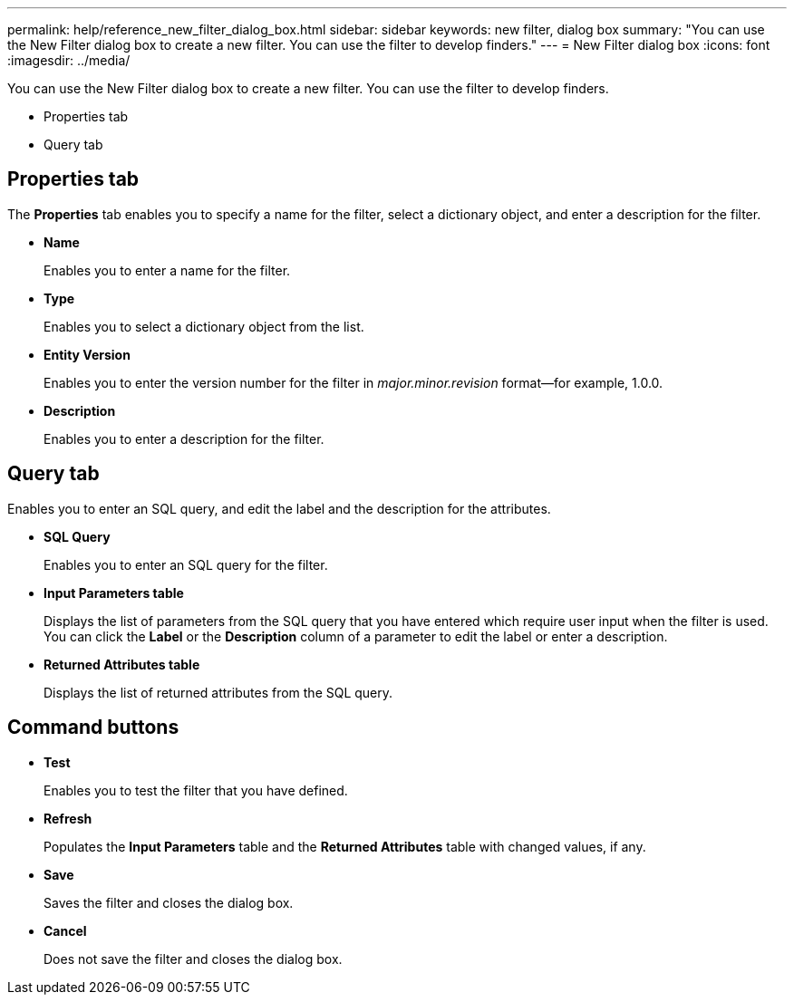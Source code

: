 ---
permalink: help/reference_new_filter_dialog_box.html
sidebar: sidebar
keywords: new filter, dialog box
summary: "You can use the New Filter dialog box to create a new filter. You can use the filter to develop finders."
---
= New Filter dialog box
:icons: font
:imagesdir: ../media/

[.lead]
You can use the New Filter dialog box to create a new filter. You can use the filter to develop finders.

* Properties tab
* Query tab

== Properties tab

The *Properties* tab enables you to specify a name for the filter, select a dictionary object, and enter a description for the filter.

* *Name*
+
Enables you to enter a name for the filter.

* *Type*
+
Enables you to select a dictionary object from the list.

* *Entity Version*
+
Enables you to enter the version number for the filter in _major.minor.revision_ format--for example, 1.0.0.

* *Description*
+
Enables you to enter a description for the filter.

== Query tab

Enables you to enter an SQL query, and edit the label and the description for the attributes.

* *SQL Query*
+
Enables you to enter an SQL query for the filter.

* *Input Parameters table*
+
Displays the list of parameters from the SQL query that you have entered which require user input when the filter is used. You can click the *Label* or the *Description* column of a parameter to edit the label or enter a description.

* *Returned Attributes table*
+
Displays the list of returned attributes from the SQL query.

== Command buttons

* *Test*
+
Enables you to test the filter that you have defined.

* *Refresh*
+
Populates the *Input Parameters* table and the *Returned Attributes* table with changed values, if any.

* *Save*
+
Saves the filter and closes the dialog box.

* *Cancel*
+
Does not save the filter and closes the dialog box.
